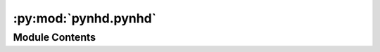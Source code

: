 :py:mod:`pynhd.pynhd`
=====================

.. py:module:: pynhd.pynhd

.. autoapi-nested-parse::

   Access NLDI and WaterData databases.



Module Contents
---------------

.. py:class:: NHD(layer, outfields = '*', crs = 4326)



   Access National Hydrography Dataset (NHD), both meduim and high resolution.

   .. rubric:: Notes

   For more info visit: https://hydro.nationalmap.gov/arcgis/rest/services/nhd/MapServer

   :Parameters: * **layer** (:class:`str`, *optional*) -- A valid service layer. Layer names with ``_hr`` are high resolution and
                  ``_mr`` are medium resolution. Also, layer names with ``_nonconus`` are for
                  non-conus areas, i.e., Alaska, Hawaii, Puerto Rico, the Virgin Islands , and
                  the Pacific Islands. Valid layers are:

                  - ``point``
                  - ``point_event``
                  - ``line_hr``
                  - ``flow_direction``
                  - ``flowline_mr``
                  - ``flowline_hr_nonconus``
                  - ``flowline_hr``
                  - ``area_mr``
                  - ``area_hr_nonconus``
                  - ``area_hr``
                  - ``waterbody_mr``
                  - ``waterbody_hr_nonconus``
                  - ``waterbody_hr``
                * **outfields** (:class:`str` or :class:`list`, *optional*) -- Target field name(s), default to "*" i.e., all the fields.
                * **crs** (:class:`str`, :class:`int`, or :class:`pyproj.CRS`, *optional*) -- Target spatial reference, default to ``EPSG:4326``


.. py:class:: NHDPlusHR(layer, outfields = '*', crs = 4326)



   Access National Hydrography Dataset (NHD) Plus high resolution.

   .. rubric:: Notes

   For more info visit: https://hydro.nationalmap.gov/arcgis/rest/services/NHDPlus_HR/MapServer

   :Parameters: * **layer** (:class:`str`, *optional*) -- A valid service layer. Valid layers are:

                  - ``gage`` for NHDPlusGage layer
                  - ``sink`` for NHDPlusSink layer
                  - ``point`` for NHDPoint layer
                  - ``flowline`` for NetworkNHDFlowline layer
                  - ``non_network_flowline`` for NonNetworkNHDFlowline layer
                  - ``flow_direction`` for FlowDirection layer
                  - ``wall`` for NHDPlusWall layer
                  - ``line`` for NHDLine layer
                  - ``area`` for NHDArea layer
                  - ``waterbody`` for NHDWaterbody layer
                  - ``catchment`` for NHDPlusCatchment layer
                  - ``boundary_unit`` for NHDPlusBoundaryUnit layer
                  - ``huc12`` for WBDHU12 layer
                * **outfields** (:class:`str` or :class:`list`, *optional*) -- Target field name(s), default to "*" i.e., all the fields.
                * **crs** (:class:`str`, :class:`int`, or :class:`pyproj.CRS`, *optional*) -- Target spatial reference, default to ``EPSG:4326``


.. py:class:: NLDI

   Access the Hydro Network-Linked Data Index (NLDI) service.

   .. py:method:: comid_byloc(coords, loc_crs = 4326)

      Get the closest ComID based on coordinates using ``hydrolocation`` endpoint.

      .. rubric:: Notes

      This function tries to find the closest ComID based on flowline grid cells. If
      such a cell is not found, it will return the closest ComID using the flowtrace
      endpoint of the PyGeoAPI service to find the closest downstream ComID. The returned
      dataframe has a ``measure`` column that indicates the location of the input
      coordinate on the flowline as a percentage of the total flowline length.

      :Parameters: * **coords** (:class:`tuple` or :class:`list` of :class:`tuples`) -- A tuple of length two (x, y) or a list of them.
                   * **loc_crs** (:class:`str`, :class:`int`, or :class:`pyproj.CRS`, *optional*) -- The spatial reference of the input coordinate, defaults to EPSG:4326.

      :returns: :class:`geopandas.GeoDataFrame` or :class:`(geopandas.GeoDataFrame`, :class:`list)` -- NLDI indexed ComID(s) and points in EPSG:4326. If some coords don't return
                any ComID a list of missing coords are returned as well.


   .. py:method:: feature_byloc(coords, loc_crs = 4326)

      Get the closest feature ID(s) based on coordinates using ``position`` endpoint.

      :Parameters: * **coords** (:class:`tuple` or :class:`list`) -- A tuple of length two (x, y) or a list of them.
                   * **loc_crs** (:class:`str`, :class:`int`, or :class:`pyproj.CRS`, *optional*) -- The spatial reference of the input coordinate, defaults to EPSG:4326.

      :returns: :class:`geopandas.GeoDataFrame` or :class:`(geopandas.GeoDataFrame`, :class:`list)` -- NLDI indexed feature ID(s) and flowlines in EPSG:4326. If some coords don't
                return any IDs a list of missing coords are returned as well.


   .. py:method:: get_basins(feature_ids, fsource = 'nwissite', split_catchment = False, simplified = True)

      Get basins for a list of station IDs.

      :Parameters: * **feature_ids** (:class:`str` or :class:`list`) -- Target feature ID(s).
                   * **fsource** (:class:`str`) -- The name of feature(s) source, defaults to ``nwissite``.
                     The valid sources are:

                     * 'comid' for NHDPlus comid.
                     * 'ca_gages' for Streamgage catalog for CA SB19
                     * 'gfv11_pois' for USGS Geospatial Fabric V1.1 Points of Interest
                     * 'huc12pp' for HUC12 Pour Points
                     * 'nmwdi-st' for New Mexico Water Data Initative Sites
                     * 'nwisgw' for NWIS Groundwater Sites
                     * 'nwissite' for NWIS Surface Water Sites
                     * 'ref_gage' for geoconnex.us reference gages
                     * 'vigil' for Vigil Network Data
                     * 'wade' for Water Data Exchange 2.0 Sites
                     * 'WQP' for Water Quality Portal
                   * **split_catchment** (:class:`bool`, *optional*) -- If ``True``, split basins at their outlet locations. Default to ``False``.
                   * **simplified** (:class:`bool`, *optional*) -- If ``True``, return a simplified version of basin geometries. Default to ``True``.

      :returns: :class:`geopandas.GeoDataFrame` or :class:`(geopandas.GeoDataFrame`, :class:`list)` -- NLDI indexed basins in EPSG:4326. If some IDs don't return any features
                a list of missing ID(s) are returned as well.


   .. py:method:: get_validchars(char_type)

      Get all the available characteristics IDs for a given characteristics type.


   .. py:method:: getcharacteristic_byid(comids, char_type, char_ids = 'all', values_only = True)

      Get characteristics using a list ComIDs.

      :Parameters: * **comids** (:class:`str` or :class:`list`) -- The NHDPlus Common Identifier(s).
                   * **char_type** (:class:`str`) -- Type of the characteristic. Valid values are ``local`` for
                     individual reach catchments, ``tot`` for network-accumulated values
                     using total cumulative drainage area and ``div`` for network-accumulated values
                     using divergence-routed.
                   * **char_ids** (:class:`str` or :class:`list`, *optional*) -- Name(s) of the target characteristics, default to all.
                   * **values_only** (:class:`bool`, *optional*) -- Whether to return only ``characteristic_value`` as a series, default to True.
                     If is set to False, ``percent_nodata`` is returned as well.

      :returns: :class:`pandas.DataFrame` or :class:`tuple` of :class:`pandas.DataFrame` -- Either only ``characteristic_value`` as a dataframe or
                or if ``values_only`` is Fale return ``percent_nodata`` as well.


   .. py:method:: getfeature_byid(fsource, fid)

      Get feature(s) based ID(s).

      :Parameters: * **fsource** (:class:`str`) -- The name of feature(s) source. The valid sources are:

                     * 'comid' for NHDPlus comid.
                     * 'ca_gages' for Streamgage catalog for CA SB19
                     * 'gfv11_pois' for USGS Geospatial Fabric V1.1 Points of Interest
                     * 'huc12pp' for HUC12 Pour Points
                     * 'nmwdi-st' for New Mexico Water Data Initative Sites
                     * 'nwisgw' for NWIS Groundwater Sites
                     * 'nwissite' for NWIS Surface Water Sites
                     * 'ref_gage' for geoconnex.us reference gages
                     * 'vigil' for Vigil Network Data
                     * 'wade' for Water Data Exchange 2.0 Sites
                     * 'WQP' for Water Quality Portal
                   * **fid** (:class:`str` or :class:`list` of :class:`str`) -- Feature ID(s).

      :returns: :class:`geopandas.GeoDataFrame` or :class:`(geopandas.GeoDataFrame`, :class:`list)` -- NLDI indexed features in EPSG:4326. If some IDs don't return any features
                a list of missing ID(s) are returned as well.


   .. py:method:: navigate_byid(fsource, fid, navigation, source, distance = 500, trim_start = False)

      Navigate the NHDPlus database from a single feature id up to a distance.

      :Parameters: * **fsource** (:class:`str`) -- The name of feature(s) source. The valid sources are:

                     * 'comid' for NHDPlus comid.
                     * 'ca_gages' for Streamgage catalog for CA SB19
                     * 'gfv11_pois' for USGS Geospatial Fabric V1.1 Points of Interest
                     * 'huc12pp' for HUC12 Pour Points
                     * 'nmwdi-st' for New Mexico Water Data Initative Sites
                     * 'nwisgw' for NWIS Groundwater Sites
                     * 'nwissite' for NWIS Surface Water Sites
                     * 'ref_gage' for geoconnex.us reference gages
                     * 'vigil' for Vigil Network Data
                     * 'wade' for Water Data Exchange 2.0 Sites
                     * 'WQP' for Water Quality Portal
                   * **fid** (:class:`str`) -- The ID of the feature.
                   * **navigation** (:class:`str`) -- The navigation method.
                   * **source** (:class:`str`, *optional*) -- Return the data from another source after navigating
                     the features using fsource, defaults to None.
                   * **distance** (:class:`int`, *optional*) -- Limit the search for navigation up to a distance in km,
                     defaults is 500 km. Note that this is an expensive request so you
                     have be mindful of the value that you provide. The value must be
                     between 1 to 9999 km.
                   * **trim_start** (:class:`bool`, *optional*) -- If ``True``, trim the starting flowline at the source feature,
                     defaults to ``False``.

      :returns: :class:`geopandas.GeoDataFrame` -- NLDI indexed features in EPSG:4326.


   .. py:method:: navigate_byloc(coords, navigation = None, source = None, loc_crs = 4326, distance = 500, trim_start = False)

      Navigate the NHDPlus database from a coordinate.

      .. rubric:: Notes

      This function first calls the ``feature_byloc`` function to get the
      comid of the nearest flowline and then calls the ``navigate_byid``
      function to get the features from the obtained ``comid``.

      :Parameters: * **coords** (:class:`tuple`) -- A tuple of length two (x, y).
                   * **navigation** (:class:`str`, *optional*) -- The navigation method, defaults to None which throws an exception
                     if ``comid_only`` is False.
                   * **source** (:class:`str`, *optional*) -- Return the data from another source after navigating
                     the features based on ``comid``, defaults to None which throws an exception
                     if ``comid_only`` is False.
                   * **loc_crs** (:class:`str`, :class:`int`, or :class:`pyproj.CRS`, *optional*) -- The spatial reference of the input coordinate, defaults to EPSG:4326.
                   * **distance** (:class:`int`, *optional*) -- Limit the search for navigation up to a distance in km,
                     defaults to 500 km. Note that this is an expensive request so you
                     have be mindful of the value that you provide. If you want to get
                     all the available features you can pass a large distance like 9999999.
                   * **trim_start** (:class:`bool`, *optional*) -- If ``True``, trim the starting flowline at the source feature,
                     defaults to ``False``.

      :returns: :class:`geopandas.GeoDataFrame` -- NLDI indexed features in EPSG:4326.



.. py:class:: PyGeoAPI



   Access `PyGeoAPI <https://labs.waterdata.usgs.gov/api/nldi/pygeoapi>`__ service.

   .. py:method:: cross_section(coord, width, numpts, crs = 4326)

      Return a GeoDataFrame from the xsatpoint service.

      :Parameters: * **coord** (:class:`tuple`) -- The coordinate of the point to extract the cross-section as a tuple,e.g., (lon, lat).
                   * **width** (:class:`float`) -- The width of the cross-section in meters.
                   * **numpts** (:class:`int`) -- The number of points to extract the cross-section from the DEM.
                   * **crs** (:class:`str`, :class:`int`, or :class:`pyproj.CRS`, *optional*) -- The coordinate reference system of the coordinates, defaults to EPSG:4326.

      :returns: :class:`geopandas.GeoDataFrame` -- A GeoDataFrame containing the cross-section at the requested point.

      .. rubric:: Examples

      >>> from pynhd import PyGeoAPI
      >>> pga = PyGeoAPI()
      >>> gdf = pga.cross_section((-103.80119, 40.2684), width=1000.0, numpts=101, crs=4326)  # doctest: +SKIP
      >>> print(gdf.iloc[-1, 1])  # doctest: +SKIP
      1000.0


   .. py:method:: elevation_profile(coords, numpts, dem_res, crs = 4326)

      Return a GeoDataFrame from the xsatendpts service.

      :Parameters: * **coords** (:class:`list`) -- A list of two coordinates to trace as a list of tuples, e.g.,
                     [(x1, y1), (x2, y2)].
                   * **numpts** (:class:`int`) -- The number of points to extract the elevation profile from the DEM.
                   * **dem_res** (:class:`int`) -- The target resolution for requesting the DEM from 3DEP service.
                   * **crs** (:class:`str`, :class:`int`, or :class:`pyproj.CRS`, *optional*) -- The coordinate reference system of the coordinates, defaults to EPSG:4326.

      :returns: :class:`geopandas.GeoDataFrame` -- A GeoDataFrame containing the elevation profile along the requested endpoints.

      .. rubric:: Examples

      >>> from pynhd import PyGeoAPI
      >>> pga = PyGeoAPI()
      >>> gdf = pga.elevation_profile(
      ...     [(-103.801086, 40.26772), (-103.80097, 40.270568)], numpts=101, dem_res=1, crs=4326
      ... )  # doctest: +SKIP
      >>> print(gdf.iloc[-1, 1])  # doctest: +SKIP
      411.5906


   .. py:method:: flow_trace(coord, crs = 4326, direction = 'none')

      Return a GeoDataFrame from the flowtrace service.

      :Parameters: * **coord** (:class:`tuple`) -- The coordinate of the point to trace as a tuple,e.g., (lon, lat).
                   * **crs** (:class:`str`) -- The coordinate reference system of the coordinates, defaults to EPSG:4326.
                   * **direction** (:class:`str`, *optional*) -- The direction of flowpaths, either ``down``, ``up``, or ``none``.
                     Defaults to ``none``.

      :returns: :class:`geopandas.GeoDataFrame` -- A GeoDataFrame containing the traced flowline.

      .. rubric:: Examples

      >>> from pynhd import PyGeoAPI
      >>> pga = PyGeoAPI()
      >>> gdf = pga.flow_trace(
      ...     (1774209.63, 856381.68), crs="ESRI:102003", direction="none"
      ... )  # doctest: +SKIP
      >>> print(gdf.comid.iloc[0])  # doctest: +SKIP
      22294818


   .. py:method:: split_catchment(coord, crs = 4326, upstream = False)

      Return a GeoDataFrame from the splitcatchment service.

      :Parameters: * **coord** (:class:`tuple`) -- The coordinate of the point to trace as a tuple,e.g., (lon, lat).
                   * **crs** (:class:`str`, :class:`int`, or :class:`pyproj.CRS`, *optional*) -- The coordinate reference system of the coordinates, defaults to EPSG:4326.
                   * **upstream** (:class:`bool`, *optional*) -- If True, return all upstream catchments rather than just the local catchment,
                     defaults to False.

      :returns: :class:`geopandas.GeoDataFrame` -- A GeoDataFrame containing the local catchment or the entire upstream catchments.

      .. rubric:: Examples

      >>> from pynhd import PyGeoAPI
      >>> pga = PyGeoAPI()
      >>> gdf = pga.split_catchment((-73.82705, 43.29139), crs=4326, upstream=False)  # doctest: +SKIP
      >>> print(gdf.catchmentID.iloc[0])  # doctest: +SKIP
      22294818



.. py:class:: WaterData(layer, crs = 4326, validation = True)

   Access to `WaterData <https://labs.waterdata.usgs.gov/geoserver>`__ service.

   :Parameters: * **layer** (:class:`str`) -- A valid layer from the WaterData service. Valid layers are:

                  - ``catchmentsp``
                  - ``gagesii``
                  - ``gagesii_basins``
                  - ``nhdarea``
                  - ``nhdflowline_network``
                  - ``nhdflowline_nonnetwork``
                  - ``nhdwaterbody``
                  - ``wbd02``
                  - ``wbd04``
                  - ``wbd06``
                  - ``wbd08``
                  - ``wbd10``
                  - ``wbd12``

                  Note that the layers' namespace for the WaterData service is
                  ``wmadata`` and will be added to the given ``layer`` argument
                  if it is not provided.
                * **crs** (:class:`str`, :class:`int`, or :class:`pyproj.CRS`, *optional*) -- The target spatial reference system, defaults to ``epsg:4326``.
                * **validation** (:class:`bool`, *optional*) -- Whether to validate the input data, defaults to ``True``.

   .. py:method:: bybox(bbox, box_crs = 4326, sort_attr = None)

      Get features within a bounding box.

      :Parameters: * **bbox** (:class:`tuple` of :class:`floats`) -- A bounding box in the form of (minx, miny, maxx, maxy).
                   * **box_crs** (:class:`str`, :class:`int`, or :class:`pyproj.CRS`, *optional*) -- The spatial reference system of the bounding box, defaults to ``epsg:4326``.
                   * **sort_attr** (:class:`str`, *optional*) -- The column name in the database to sort request by, defaults
                     to the first attribute in the schema that contains ``id`` in its name.

      :returns: :class:`geopandas.GeoDataFrame` -- The requested features in a GeoDataFrames.


   .. py:method:: bydistance(coords, distance, loc_crs = 4326, sort_attr = None)

      Get features within a radius (in meters) of a point.

      :Parameters: * **coords** (:class:`tuple` of :class:`float`) -- The x, y coordinates of the point.
                   * **distance** (:class:`int`) -- The radius (in meters) to search within.
                   * **loc_crs** (:class:`str`, :class:`int`, or :class:`pyproj.CRS`, *optional*) -- The CRS of the input coordinates, default to epsg:4326.
                   * **sort_attr** (:class:`str`, *optional*) -- The column name in the database to sort request by, defaults
                     to the first attribute in the schema that contains ``id`` in its name.

      :returns: :class:`geopandas.GeoDataFrame` -- Requested features as a GeoDataFrame.


   .. py:method:: byfilter(cql_filter, method = 'GET', sort_attr = None)

      Get features based on a CQL filter.

      :Parameters: * **cql_filter** (:class:`str`) -- The CQL filter to use for requesting the data.
                   * **method** (:class:`str`, *optional*) -- The HTTP method to use for requesting the data, defaults to GET.
                   * **sort_attr** (:class:`str`, *optional*) -- The column name in the database to sort request by, defaults
                     to the first attribute in the schema that contains ``id`` in its name.

      :returns: :class:`geopandas.GeoDataFrame` -- The requested features as a GeoDataFrames.


   .. py:method:: bygeom(geometry, geo_crs = 4326, xy = True, predicate = 'INTERSECTS', sort_attr = None)

      Get features within a geometry.

      :Parameters: * **geometry** (:class:`shapely.geometry`) -- The input geometry
                   * **geo_crs** (:class:`str`, :class:`int`, or :class:`pyproj.CRS`, *optional*) -- The CRS of the input geometry, default to epsg:4326.
                   * **xy** (:class:`bool`, *optional*) -- Whether axis order of the input geometry is xy or yx.
                   * **predicate** (:class:`str`, *optional*) -- The geometric prediacte to use for requesting the data, defaults to
                     INTERSECTS. Valid predicates are:

                     - ``EQUALS``
                     - ``DISJOINT``
                     - ``INTERSECTS``
                     - ``TOUCHES``
                     - ``CROSSES``
                     - ``WITHIN``
                     - ``CONTAINS``
                     - ``OVERLAPS``
                     - ``RELATE``
                     - ``BEYOND``
                   * **sort_attr** (:class:`str`, *optional*) -- The column name in the database to sort request by, defaults
                     to the first attribute in the schema that contains ``id`` in its name.

      :returns: :class:`geopandas.GeoDataFrame` -- The requested features in the given geometry.


   .. py:method:: byid(featurename, featureids)

      Get features based on IDs.



.. py:function:: geoconnex(item = None, query = None, skip_geometry = False)

   Query the GeoConnex API.

   .. rubric:: Notes

   If you run the function without any arguments, it will print out a list
   of available endpoints. If you run the function with ``item`` but no ``query``,
   it will print out the description, queryable fields, and extent of the
   selected endpoint (``item``).

   :Parameters: * **item** (:class:`str`, *optional*) -- The item to query.
                * **query** (:class:`dict`, *optional*) -- Query parameters. The ``geometry`` field can be a Polygon, MultiPolygon,
                  or tuple/list of length 4 (bbox) in ``EPSG:4326`` CRS.
                * **skip_geometry** (:class:`bool`, *optional*) -- If ``True``, the geometry will not be returned.

   :returns: :class:`geopandas.GeoDataFrame` -- The data.


.. py:function:: pygeoapi(coords, service)

   Return a GeoDataFrame from the flowtrace service.

   :Parameters: * **coords** (:class:`geopandas.GeoDataFrame`) -- A GeoDataFrame containing the coordinates to query.
                  The required columns services are:

                  * ``flow_trace``: ``direction`` that indicates the direction of the flow trace.
                    It can be ``up``, ``down``, or ``none``.
                  * ``split_catchment``: ``upstream`` that indicates whether to return all upstream
                    catchments or just the local catchment.
                  * ``elevation_profile``: ``numpts`` that indicates the number of points to extract
                    along the flowpath and ``3dep_res`` that indicates the target resolution for
                    requesting the DEM from 3DEP service.
                  * ``cross_section``: ``numpts`` that indicates the number of points to extract
                    along the flowpath and ``width`` that indicates the width of the cross-section
                    in meters.
                * **service** (:class:`str`) -- The service to query, can be ``flow_trace``, ``split_catchment``, ``elevation_profile``,
                  or ``cross_section``.

   :returns: :class:`geopandas.GeoDataFrame` -- A GeoDataFrame containing the results of requested service.

   .. rubric:: Examples

   >>> from shapely.geometry import Point
   >>> gdf = gpd.GeoDataFrame(
   ...     {
   ...         "direction": [
   ...             "none",
   ...         ]
   ...     },
   ...     geometry=[Point((1774209.63, 856381.68))],
   ...     crs="ESRI:102003",
   ... )
   >>> trace = nhd.pygeoapi(gdf, "flow_trace")
   >>> print(trace.comid.iloc[0])
   22294818


